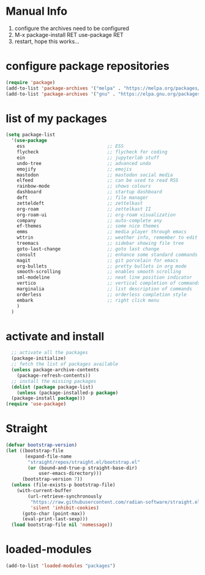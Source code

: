 #+STARTUP: content
* Manual Info
1) configure the archives need to be configured
2) M-x package-install RET use-package RET
3) restart, hope this works...

* configure package repositories
#+begin_src emacs-lisp
  (require 'package)
  (add-to-list 'package-archives '("melpa" . "https://melpa.org/packages/") t)
  (add-to-list 'package-archives '("gnu" . "https://elpa.gnu.org/packages/") t)
#+end_src
* list of my packages
#+begin_src emacs-lisp
  (setq package-list
    '(use-package
      ess                              ;; ESS
      flycheck                         ;; flycheck for coding
      ein                              ;; jupyterlab stuff
      undo-tree                        ;; advanced undo
      emojify                          ;; emojis
      mastodon                         ;; mastodon social media
      elfeed                           ;; can be used to read RSS
      rainbow-mode                     ;; shows colours
      dashboard                        ;; startup dashboard
      deft                             ;; file manager
      zetteldeft                       ;; zettelkast
      org-roam                         ;; zettelkast II
      org-roam-ui                      ;; org-roam visualization
      company                          ;; auto-complete any
      ef-themes                        ;; some nice themes
      emms                             ;; media player through emacs
      wttrin                           ;; weather info, remember to edit package manually
      treemacs                         ;; sidebar showing file tree
      goto-last-change                 ;; goto last change
      consult                          ;; enhance some standard commands
      magit                            ;; git porcelain for emacs
      org-bullets                      ;; pretty bullets in org mode
      smooth-scrolling                 ;; enables smooth scrolling
      sml-modeline                     ;; neat line position indicator
      vertico                          ;; vertical completion of commands
      marginalia                       ;; list description of commands
      orderless                        ;; orderless completion style
      embark                           ;; right click menu
      )
    )
#+end_src
* activate and install
#+begin_src emacs-lisp
    ;; activate all the packages
    (package-initialize)
    ;; fetch the list of packages available 
    (unless package-archive-contents
      (package-refresh-contents))
    ;; install the missing packages
    (dolist (package package-list)
      (unless (package-installed-p package)
	(package-install package)))
  (require 'use-package)
#+end_src
* Straight
#+begin_src emacs-lisp
(defvar bootstrap-version)
(let ((bootstrap-file
       (expand-file-name
        "straight/repos/straight.el/bootstrap.el"
        (or (bound-and-true-p straight-base-dir)
            user-emacs-directory)))
      (bootstrap-version 7))
  (unless (file-exists-p bootstrap-file)
    (with-current-buffer
        (url-retrieve-synchronously
         "https://raw.githubusercontent.com/radian-software/straight.el/develop/install.el"
         'silent 'inhibit-cookies)
      (goto-char (point-max))
      (eval-print-last-sexp)))
  (load bootstrap-file nil 'nomessage))
#+end_src
* loaded-modules
#+begin_src emacs-lisp
  (add-to-list 'loaded-modules "packages")
#+end_src
